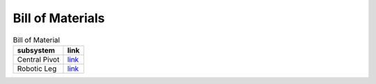 .. _bom:

Bill of Materials
=================

.. list-table:: Bill of Material
   :header-rows: 1

   * - subsystem
     - link

   * - Central Pivot
     - `link <https://docs.google.com/spreadsheets/d/1XG-ZolOVECbDxBZboHLyk8DWym51CpaGKmIMvlk1yfg/edit?usp=sharing>`_

   * - Robotic Leg
     - `link <https://docs.google.com/spreadsheets/d/1XG-ZolOVECbDxBZboHLyk8DWym51CpaGKmIMvlk1yfg/edit?usp=sharing>`_
